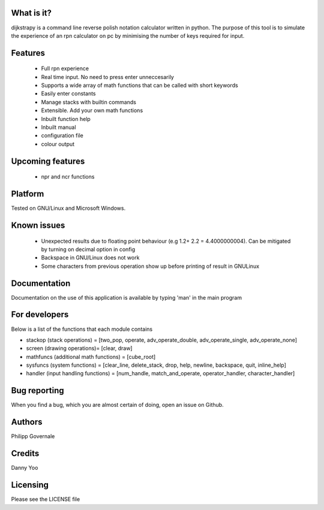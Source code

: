 What is it?
----------

dijkstrapy is a command line reverse polish notation calculator written in python. The purpose of this tool
is to simulate the experience of an rpn calculator on pc by minimising the number of keys required for input.

Features
-------

  - Full rpn experience
  - Real time input. No need to press enter unneccesarily
  - Supports a wide array of math functions that can be called with short keywords
  - Easily enter constants
  - Manage stacks with builtin commands
  - Extensible. Add your own math functions
  - Inbuilt function help
  - Inbuilt manual
  - configuration file
  - colour output

Upcoming features
-----------------

  - npr and ncr functions

Platform
--------

Tested on GNU/Linux and Microsoft Windows.

Known issues
------------

  - Unexpected results due to floating point behaviour (e.g 1.2+ 2.2 = 4.4000000004). Can be mitigated by turning on decimal option in config
  - Backspace in GNU/Linux does not work
  - Some characters from previous operation show up before printing of result in GNU\Linux

Documentation
-------------

Documentation on the use of this application is available by typing 'man' in the main program

For developers
-------------

Below is a list of the functions that each module contains

- stackop (stack operations) = [two_pop, operate, adv_operate_double, adv_operate_single, adv_operate_none]
- screen (drawing operations)= [clear, draw]
- mathfuncs (additional math functions) = [cube_root]
- sysfuncs (system functions) = [clear_line, delete_stack, drop, help, newline, backspace, quit, inline_help]
- handler (input handling functions) = [num_handle, match_and_operate, operator_handler, character_handler]

Bug reporting
------------

When you find a bug, which you are almost certain of doing, open an issue on Github.

Authors
-------

Philipp Governale

Credits
-------

Danny Yoo

Licensing
---------

Please see the LICENSE file
